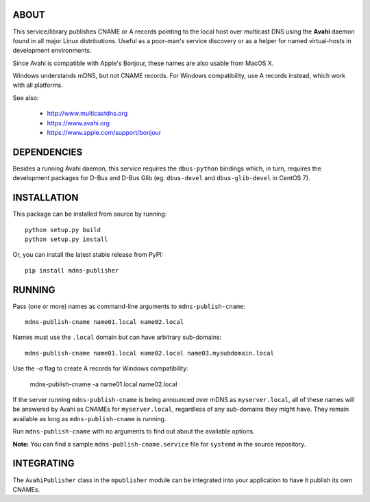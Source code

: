 ABOUT
-----

This service/library publishes CNAME or A records pointing to the local host over multicast DNS using the **Avahi** daemon found in all major Linux distributions. Useful as a poor-man's service discovery or as a helper for named virtual-hosts in development environments.

Since Avahi is compatible with Apple's Bonjour, these names are also usable from MacOS X.

Windows understands mDNS, but not CNAME records. For Windows compatibility, use A records instead, which work with
all platforms.

See also:

    * http://www.multicastdns.org
    * https://www.avahi.org
    * https://www.apple.com/support/bonjour

DEPENDENCIES
------------

Besides a running Avahi daemon, this service requires the ``dbus-python`` bindings which, in turn, requires the development packages for D-Bus and D-Bus Glib (eg. ``dbus-devel`` and ``dbus-glib-devel`` in CentOS 7).

INSTALLATION
------------

This package can be installed from source by running::

    python setup.py build
    python setup.py install

Or, you can install the latest stable release from PyPI::

    pip install mdns-publisher

RUNNING
-------

Pass (one or more) names as command-line arguments to ``mdns-publish-cname``::

    mdns-publish-cname name01.local name02.local

Names must use the ``.local`` domain but can have arbitrary sub-domains::

    mdns-publish-cname name01.local name02.local name03.mysubdomain.local

Use the `-a` flag to create A records for Windows compatibility:

    mdns-publish-cname -a name01.local name02.local

If the server running ``mdns-publish-cname`` is being announced over mDNS as ``myserver.local``, all of these names will be answered by Avahi as CNAMEs for ``myserver.local``, regardless of any sub-domains they might have. They remain available as long as ``mdns-publish-cname`` is running.

Run ``mdns-publish-cname`` with no arguments to find out about the available options.

**Note:** You can find a sample ``mdns-publish-cname.service`` file for ``systemd`` in the source repository.

INTEGRATING
-----------

The ``AvahiPublisher`` class in the ``mpublisher`` module can be integrated into your application to have it publish its own CNAMEs.
